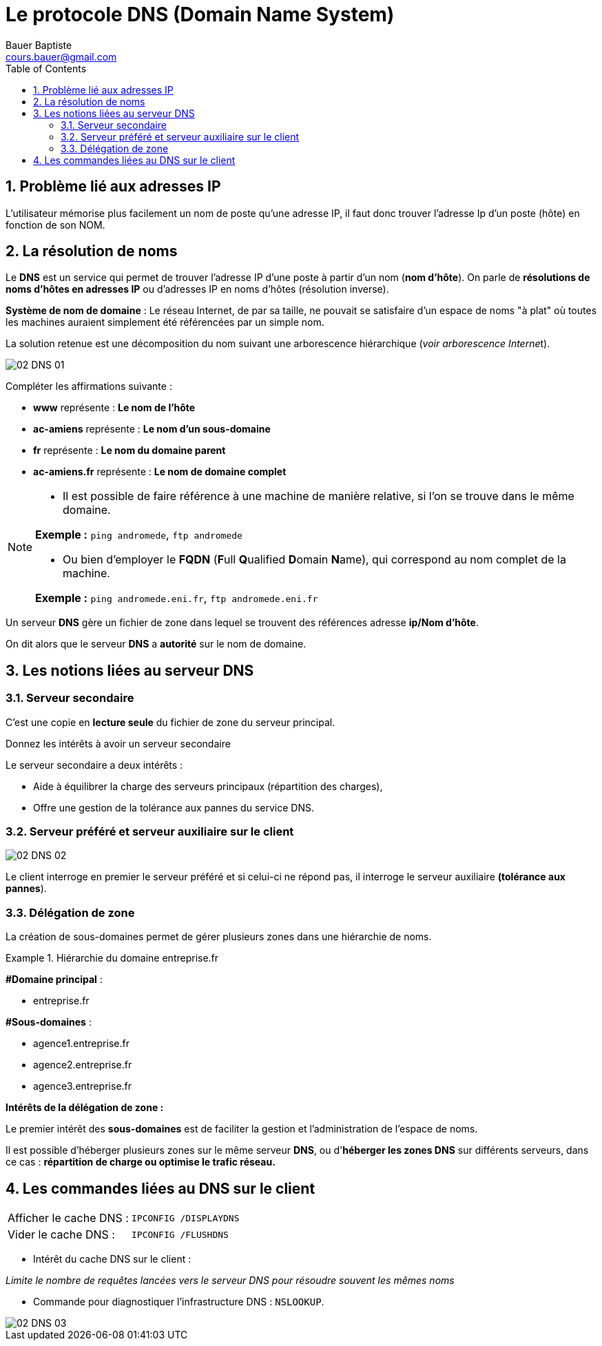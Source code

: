 = Le protocole DNS  (Domain Name System)
Bauer Baptiste <cours.bauer@gmail.com>
:description: DNS.
:icons: font
:keywords: révisions, DNS, Bloc2
:sectanchors:
:url-repo: https://github.com/BTS-SIO2
:chapter-number: number
:sectnums:
:toc:
:experimental:
:correction:

== Problème lié aux adresses IP

L'utilisateur mémorise plus facilement un nom de poste qu'une adresse IP, il faut donc trouver l'adresse Ip d'un poste (hôte) en fonction de son NOM.

==  La résolution de noms

Le *DNS* est un service qui permet de trouver l'adresse IP d'une poste à partir d’un nom (*nom d'hôte*). On parle de *résolutions de noms d'hôtes en adresses IP* ou d'adresses IP en noms d'hôtes (résolution inverse).

*Système de nom de domaine* : Le réseau Internet, de par sa taille, ne pouvait se satisfaire d'un espace de noms "à plat" où toutes les machines auraient simplement été référencées par un simple nom.

La solution retenue est une décomposition du nom suivant une arborescence hiérarchique (__voir arborescence Interne__t).

image::img/02-DNS-01.png[]

Compléter les affirmations suivante :

* *www* représente :
ifdef::correction[]
[.reponse]
*Le nom de l’hôte*
endif::[]

* *ac-amiens*	représente :
ifdef::correction[]
[.reponse]
*Le nom d’un sous-domaine*
endif::[]

* *fr* représente :
ifdef::correction[]
[.reponse]
*Le nom du domaine parent*
endif::[]

* *ac-amiens.fr* 	représente :
ifdef::correction[]
[.reponse]
*Le nom de domaine complet*
endif::[]

[NOTE]
====
* Il est possible de faire référence à une machine de manière relative, si l'on se trouve dans le même domaine.

*Exemple :* `ping andromede`, `ftp andromede`

* Ou bien d'employer le *FQDN* (**F**ull **Q**ualified **D**omain **N**ame), qui correspond au nom complet de la machine.

*Exemple :* `ping andromede.eni.fr`, `ftp andromede.eni.fr`
====

Un serveur *DNS* gère un fichier de zone dans lequel se trouvent des références adresse *ip/Nom d'hôte*.

On dit alors que le serveur *DNS* a *autorité* sur le nom de domaine.

== Les notions liées au serveur DNS

=== Serveur secondaire

C'est une copie en *lecture seule* du fichier de zone du serveur  principal.


Donnez les intérêts à avoir un serveur secondaire

Le serveur secondaire a deux intérêts :

*	Aide à équilibrer la charge des serveurs principaux (répartition des charges),
*	Offre une gestion de la tolérance aux pannes du service DNS.



=== Serveur préféré et serveur auxiliaire sur le client

image::img/02-DNS-02.png[]

Le client interroge en premier le serveur préféré et si celui-ci ne répond pas, il interroge le serveur auxiliaire **(tolérance aux pannes**).

=== Délégation de zone

La création de sous-domaines permet de gérer plusieurs zones dans une hiérarchie de noms.

.Hiérarchie du domaine entreprise.fr
====
*#Domaine principal* :

* entreprise.fr

*#Sous-domaines* :

* agence1.entreprise.fr
* agence2.entreprise.fr
* agence3.entreprise.fr
====

*Intérêts de la délégation de zone :*

Le premier intérêt des *sous-domaines* est de faciliter la gestion et l'administration de l'espace de noms.

Il est possible d'héberger plusieurs zones sur le même serveur *DNS*, ou d'*héberger les zones DNS* sur différents serveurs, dans ce cas : *répartition de charge ou optimise le trafic réseau.*

== Les commandes liées au DNS sur le client


|===
|Afficher le cache DNS : | `IPCONFIG /DISPLAYDNS`
|Vider le cache DNS : | `IPCONFIG /FLUSHDNS`
|===

* Intérêt du cache DNS sur le client :

_Limite le nombre de requêtes lancées vers le serveur DNS pour résoudre souvent les mêmes noms_

* Commande pour diagnostiquer l’infrastructure DNS :	`NSLOOKUP`.

image::img/02-DNS-03.png[]